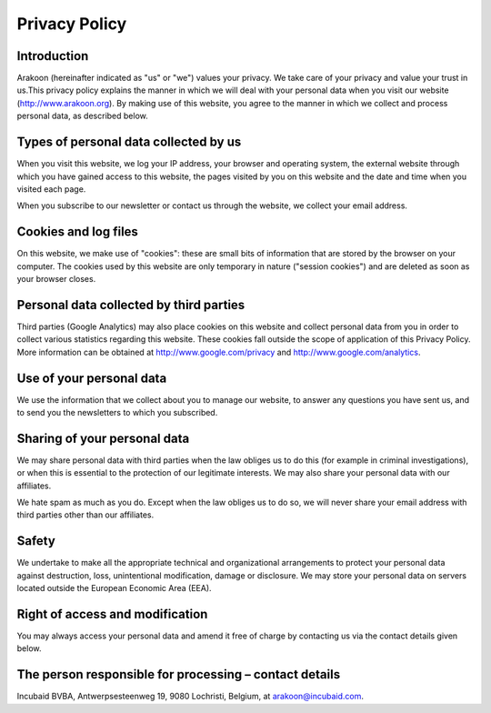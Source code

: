 ==============
Privacy Policy
==============

Introduction
============
Arakoon (hereinafter indicated as "us" or "we") values your privacy. We take
care of your privacy and value your trust in us.This privacy policy explains
the manner in which we will deal with your personal data when you visit our
website (`<http://www.arakoon.org>`_). By making use of this website, you
agree to the manner in which we collect and process personal data, as described
below.

Types of personal data collected by us
======================================
When you visit this website, we log your IP address, your browser and operating
system, the external website through which you have gained access to this
website, the pages visited by you on this website and the date and time when
you visited each page.

When you subscribe to our newsletter or contact us through the website, we
collect your email address.

Cookies and log files
=====================
On this website, we make use of "cookies": these are small bits of information
that are stored by the browser on your computer. The cookies used by this
website are only temporary in nature ("session cookies") and are deleted as
soon as your browser closes.

Personal data collected by third parties
========================================
Third parties (Google Analytics) may also place cookies on this website and
collect personal data from you in order to collect various statistics regarding
this website. These cookies fall outside the scope of application of this
Privacy Policy. More information can be obtained at 
`<http://www.google.com/privacy>`_ and `<http://www.google.com/analytics>`_.

Use of your personal data
=========================
We use the information that we collect about you to manage our website, to
answer any questions you have sent us, and to send you the newsletters to which
you subscribed.

Sharing of your personal data
=============================
We may share personal data with third parties when the law obliges us to do
this (for example in criminal investigations), or when this is essential to the
protection of our legitimate interests. We may also share your personal data
with our affiliates.

We hate spam as much as you do. Except when the law obliges us to do so, we
will never share your email address with third parties other than our
affiliates.

Safety
======
We undertake to make all the appropriate technical and organizational
arrangements to protect your personal data against destruction, loss,
unintentional modification, damage or disclosure. We may store your personal
data on servers located outside the European Economic Area (EEA).

Right of access and modification
================================
You may always access your personal data and amend it free of charge by
contacting us via the contact details given below.

The person responsible for processing – contact details
=======================================================
Incubaid BVBA, Antwerpsesteenweg 19, 9080 Lochristi, Belgium, at
`arakoon@incubaid.com <mailto:arakoon@incubaid.com>`_.
